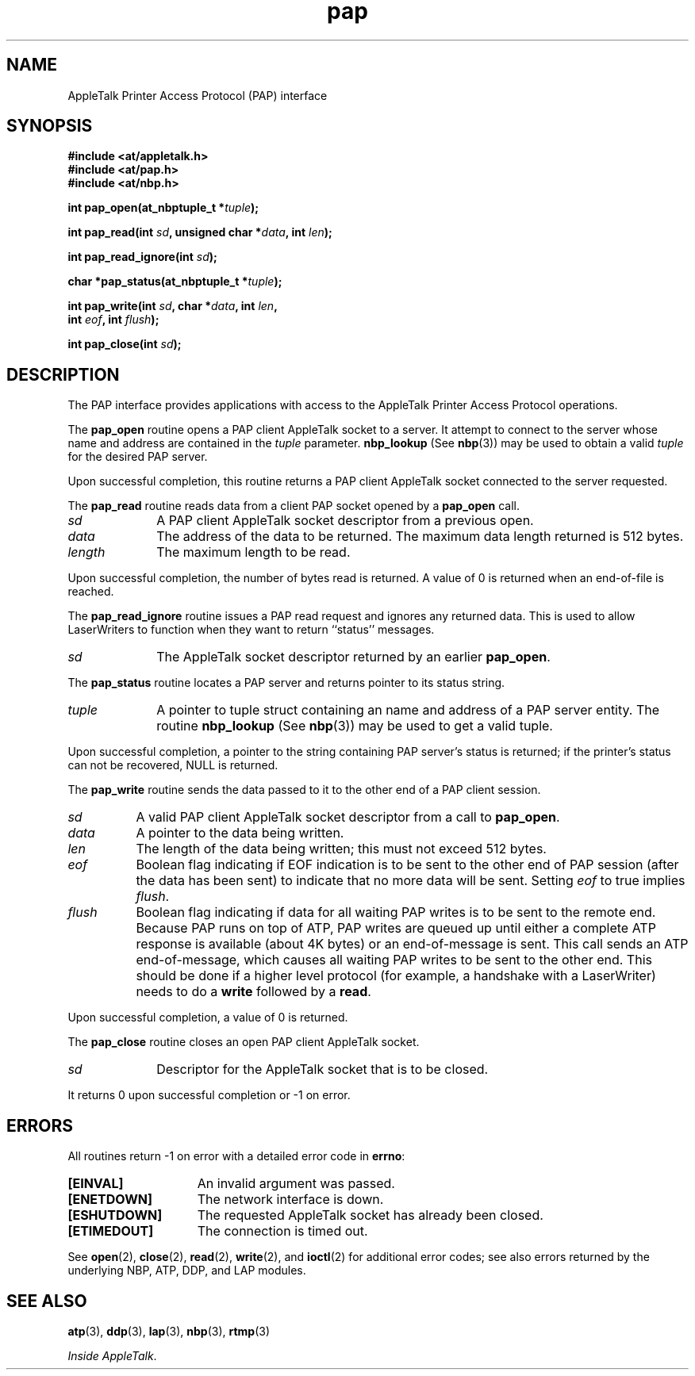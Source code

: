 .ds At AppleTalk
.TH pap 3
.SH NAME
.NA pap_open
.NA pap_read
.NA pap_read_ignore
.NA pap_status
.NA pap_write
.NA pap_close
.TX
\*(At Printer Access Protocol (PAP) interface
.SH SYNOPSIS
.PP
.B #include <at/appletalk.h>
.br
.B #include <at/pap.h>
.br
.B #include <at/nbp.h>
.PP
.BI int\0pap_open(at_nbptuple_t\0* tuple );
.PP
.BI int\0pap_read(int \0sd , 
.BI unsigned\0char\0* data ,
.BI int \0len );
.PP
.BI int\0pap_read_ignore(int \0sd );
.PP
.BI char\0*pap_status(at_nbptuple_t\0* tuple );
.PP
.BI int\0pap_write(int \0sd , 
.BI char\0* data ,
.BI int \0len ,
.if n .ti +5n
.BI int \0eof ,
.BI int \0flush );
.PP
.BI int\0pap_close(int\0 sd );
.PP
.SH DESCRIPTION
The PAP interface provides applications with access to the
\*(At Printer Access Protocol operations.
.PP
The
.B pap_open
routine
opens a PAP client \*(At socket to a server.
It attempt to connect to the server whose name and address are contained in
the 
.I tuple
parameter.
.B nbp_lookup
(See 
.BR nbp (3))
may be used to obtain a valid
.I tuple
for the desired PAP server.
.PP
Upon successful completion, this routine returns
a PAP client \*(At socket connected to the server requested.
.PP
The
.B pap_read
routine
reads data from a client PAP socket opened by a
.B pap_open
call.
.TP 10
.I "sd"
A PAP client \*(At socket descriptor from a previous open.
.TP
.I "data"
The address of the data to be returned.
The maximum data length returned is 512 bytes.
.TP
.I "length"
The maximum length to be read.
.PP
Upon successful completion,
the number of bytes read is returned.  
A value of
0 is returned when an end-of-file is reached.
.PP
The
.B pap_read_ignore
routine
issues a PAP read request and ignores any returned data.
This is used to allow LaserWriters to function
when they want to return ``status'' messages.
.TP 10
.I sd
The \*(At socket descriptor returned by an earlier
.BR pap_open .
.PP
The
.B pap_status
routine
locates a PAP server and returns pointer to its status string.
.TP 10
.I "tuple"
A pointer to tuple struct containing an name and address of a PAP server entity.
The routine
.B nbp_lookup
(See 
.BR nbp (3))
may be used to get a valid tuple.
.PP
Upon successful completion, a pointer to the string containing PAP server's
status is returned;
if the printer's status can not be recovered,
NULL is returned.
.PP
The
.B pap_write
routine
sends the data passed to it
to the other end of a PAP client session.
.TP 8
.I sd
A valid PAP client \*(At socket descriptor from a call to
.BR pap_open .
.TP
.I data
A pointer to the data being written.
.TP
.I len
The length of the data being written;
this must not exceed 512 bytes.
.TP
.I eof
Boolean flag indicating if EOF indication is to be sent to the other
end of PAP session (after the data has been sent) to indicate that no
more data will be sent.  Setting 
.I eof
to true implies
.IR flush .
.TP
.I flush
Boolean flag indicating if data for all waiting PAP writes is to be
sent to the remote end.
Because PAP runs on top of ATP,
PAP writes are queued up until either a complete ATP
response is available (about 4K bytes) or an end-of-message is sent.
This call sends an ATP end-of-message,
which causes all waiting PAP writes to be sent to the other end.
This should be done if a higher level protocol (for example,
a handshake with a LaserWriter) needs to do a
.B write
followed by a
.BR read .
.PP
Upon successful completion, a value of 0 is returned.
.PP
The
.B pap_close
routine closes an open PAP client \*(At socket.
.TP 10
.I "sd"
Descriptor for the \*(At socket that is to be closed.
.PP
It returns 0 upon successful completion or \-1 on error.
.PP
.SH ERRORS
All routines return \-1 on error with a detailed error code in
.BR errno :
.TP 15
.B [EINVAL]
An invalid argument was passed.
.TP
.B [ENETDOWN]
The network interface is down.
.TP
.B [ESHUTDOWN]
The requested \*(At socket has already been closed.
.TP
.B [ETIMEDOUT]
The connection is timed out.
.P
See
.BR open (2),
.BR close (2),
.BR read (2),
.BR write (2),
and
.BR ioctl (2)
for additional error codes;
see also errors returned by the underlying NBP, ATP, DDP, and LAP modules.
.SH "SEE ALSO"
.BR atp (3),
.BR ddp (3),
.BR lap (3),
.BR nbp (3),
.BR rtmp (3)
.PP
.IR "Inside AppleTalk" .
